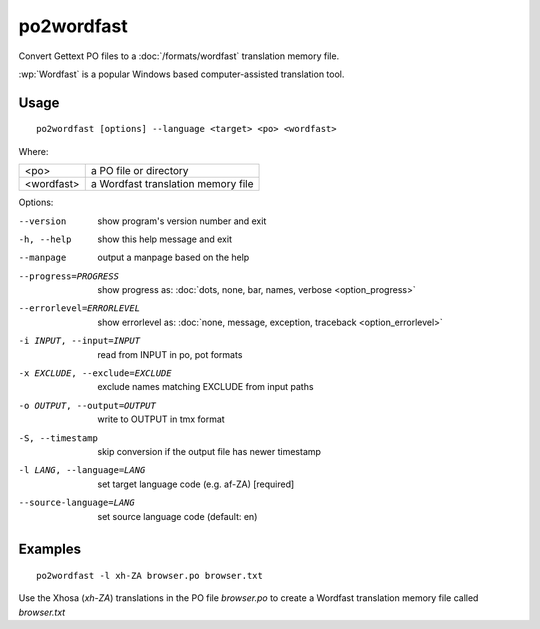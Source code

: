 
.. _po2wordfast:

po2wordfast
***********

Convert Gettext PO files to a :doc:`/formats/wordfast` translation memory file.

:wp:`Wordfast` is a popular Windows based computer-assisted translation tool.

.. _po2wordfast#usage:

Usage
=====

::

  po2wordfast [options] --language <target> <po> <wordfast>

Where:

+-------------+-------------------------------------+
| <po>        | a PO file or directory              |
+-------------+-------------------------------------+
| <wordfast>  | a Wordfast translation memory file  |
+-------------+-------------------------------------+

Options:

--version            show program's version number and exit
-h, --help           show this help message and exit
--manpage            output a manpage based on the help
--progress=PROGRESS    show progress as: :doc:`dots, none, bar, names, verbose <option_progress>`
--errorlevel=ERRORLEVEL
                      show errorlevel as: :doc:`none, message, exception,
                      traceback <option_errorlevel>`
-i INPUT, --input=INPUT   read from INPUT in po, pot formats
-x EXCLUDE, --exclude=EXCLUDE  exclude names matching EXCLUDE from input paths
-o OUTPUT, --output=OUTPUT     write to OUTPUT in tmx format
-S, --timestamp      skip conversion if the output file has newer timestamp
-l LANG, --language=LANG  set target language code (e.g. af-ZA) [required]
--source-language=LANG   set source language code (default: en)

.. _po2wordfast#examples:

Examples
========

::

  po2wordfast -l xh-ZA browser.po browser.txt

Use the Xhosa (*xh-ZA*) translations in the PO file *browser.po* to create a
Wordfast translation memory file called *browser.txt*

